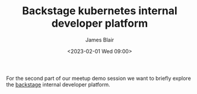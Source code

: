 #+TITLE: Backstage kubernetes internal developer platform
#+AUTHOR: James Blair
#+DATE: <2023-02-01 Wed 09:00>


For the second part of our meetup demo session we want to briefly explore the [[https://backstage.io][backstage]] internal developer platform.
